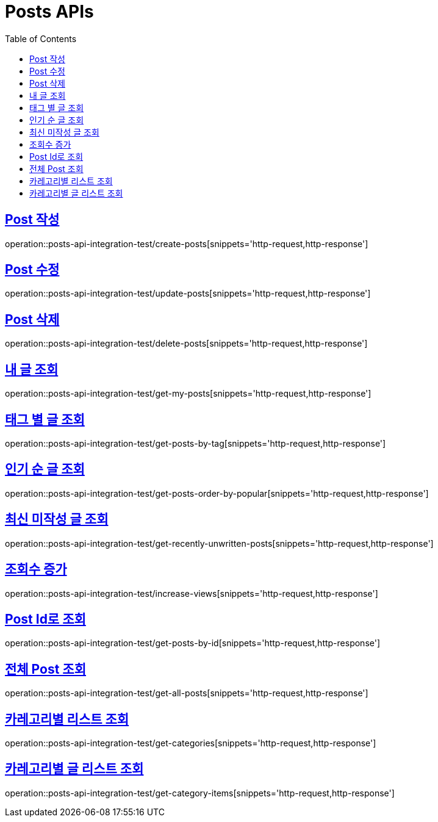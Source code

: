 = Posts APIs
:doctype: book
:icons: font
:source-highlighter: highlightjs
:toc: left
:toclevels: 2
:sectlinks:

== Post 작성

operation::posts-api-integration-test/create-posts[snippets='http-request,http-response']

== Post 수정

operation::posts-api-integration-test/update-posts[snippets='http-request,http-response']

== Post 삭제

operation::posts-api-integration-test/delete-posts[snippets='http-request,http-response']

== 내 글 조회

operation::posts-api-integration-test/get-my-posts[snippets='http-request,http-response']

== 태그 별 글 조회

operation::posts-api-integration-test/get-posts-by-tag[snippets='http-request,http-response']

== 인기 순 글 조회

operation::posts-api-integration-test/get-posts-order-by-popular[snippets='http-request,http-response']

== 최신 미작성 글 조회

operation::posts-api-integration-test/get-recently-unwritten-posts[snippets='http-request,http-response']

== 조회수 증가

operation::posts-api-integration-test/increase-views[snippets='http-request,http-response']

== Post Id로 조회

operation::posts-api-integration-test/get-posts-by-id[snippets='http-request,http-response']

== 전체 Post 조회

operation::posts-api-integration-test/get-all-posts[snippets='http-request,http-response']

== 카레고리별 리스트 조회

operation::posts-api-integration-test/get-categories[snippets='http-request,http-response']

== 카레고리별 글 리스트 조회

operation::posts-api-integration-test/get-category-items[snippets='http-request,http-response']
